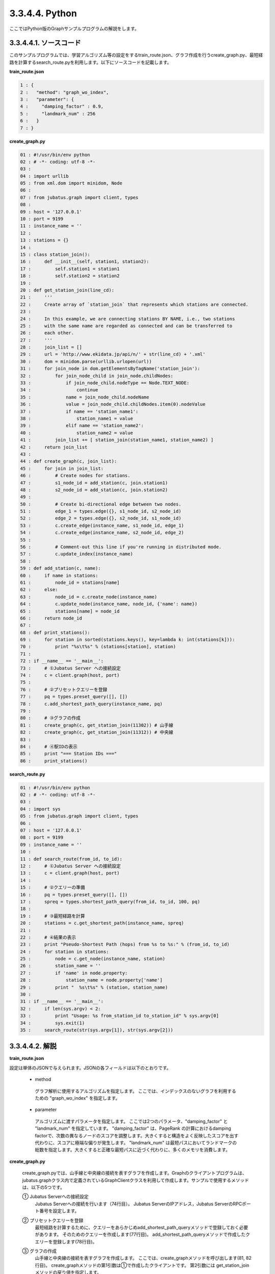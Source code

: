 3.3.4.4. Python
=================

ここではPython版のGraphサンプルプログラムの解説をします。

--------------------------------
3.3.4.4.1. ソースコード
--------------------------------

このサンプルプログラムでは、学習アルゴリズム等の設定をするtrain_route.json、グラフ作成を行うcreate_graph.py、最短経路を計算するsearch_route.pyを利用します。以下にソースコードを記載します。

**train_route.json**

.. code-block:: python

 1 : {
 2 :   "method": "graph_wo_index",
 3 :   "parameter": {
 4 :     "damping_factor" : 0.9,
 5 :     "landmark_num" : 256
 6 :   }
 7 : }
 

**create_graph.py**

.. code-block:: python

 01 : #!/usr/bin/env python
 02 : # -*- coding: utf-8 -*-
 03 : 
 04 : import urllib
 05 : from xml.dom import minidom, Node
 06 : 
 07 : from jubatus.graph import client, types
 08 : 
 09 : host = '127.0.0.1'
 10 : port = 9199
 11 : instance_name = ''
 12 : 
 13 : stations = {}
 14 : 
 15 : class station_join():
 16 :     def __init__(self, station1, station2):
 17 :         self.station1 = station1
 18 :         self.station2 = station2
 19 : 
 20 : def get_station_join(line_cd):
 21 :     '''
 22 :     Create array of `station_join` that represents which stations are connected.
 23 : 
 24 :     In this example, we are connecting stations BY NAME, i.e., two stations
 25 :     with the same name are regarded as connected and can be transferred to
 26 :     each other.
 27 :     '''
 28 :     join_list = []
 29 :     url = 'http://www.ekidata.jp/api/n/' + str(line_cd) + '.xml'
 30 :     dom = minidom.parse(urllib.urlopen(url))
 31 :     for join_node in dom.getElementsByTagName('station_join'):
 32 :         for join_node_child in join_node.childNodes:
 33 :             if join_node_child.nodeType == Node.TEXT_NODE:
 34 :                 continue
 35 :             name = join_node_child.nodeName
 36 :             value = join_node_child.childNodes.item(0).nodeValue
 37 :             if name == 'station_name1':
 38 :                 station_name1 = value
 39 :             elif name == 'station_name2':
 40 :                 station_name2 = value
 41 :         join_list += [ station_join(station_name1, station_name2) ]
 42 :     return join_list
 43 : 
 44 : def create_graph(c, join_list):
 45 :     for join in join_list:
 46 :         # Create nodes for stations.
 47 :         s1_node_id = add_station(c, join.station1)
 48 :         s2_node_id = add_station(c, join.station2)
 49 : 
 50 :         # Create bi-directional edge between two nodes.
 51 :         edge_1 = types.edge({}, s1_node_id, s2_node_id)
 52 :         edge_2 = types.edge({}, s2_node_id, s1_node_id)
 53 :         c.create_edge(instance_name, s1_node_id, edge_1)
 54 :         c.create_edge(instance_name, s2_node_id, edge_2)
 55 : 
 56 :         # Comment-out this line if you're running in distributed mode.
 57 :         c.update_index(instance_name)
 58 : 
 59 : def add_station(c, name):
 60 :     if name in stations:
 61 :         node_id = stations[name]
 62 :     else:
 63 :         node_id = c.create_node(instance_name)
 64 :         c.update_node(instance_name, node_id, {'name': name})
 65 :         stations[name] = node_id
 66 :     return node_id
 67 : 
 68 : def print_stations():
 69 :     for station in sorted(stations.keys(), key=lambda k: int(stations[k])):
 70 :         print "%s\t%s" % (stations[station], station)
 71 : 
 72 : if __name__ == '__main__':
 73 :     # ①Jubatus Server への接続設定
 74 :     c = client.graph(host, port)
 75 : 
 76 :     # ②プリセットクエリーを登録
 77 :     pq = types.preset_query([], [])
 78 :     c.add_shortest_path_query(instance_name, pq)
 79 : 
 80 :     # ③グラフの作成
 81 :     create_graph(c, get_station_join(11302)) # 山手線
 82 :     create_graph(c, get_station_join(11312)) # 中央線
 83 : 
 84 :     # ④駅IDの表示
 85 :     print "=== Station IDs ==="
 86 :     print_stations()


 
 
**search_route.py**

.. code-block:: python

 01 : #!/usr/bin/env python
 02 : # -*- coding: utf-8 -*-
 03 : 
 04 : import sys
 05 : from jubatus.graph import client, types
 06 : 
 07 : host = '127.0.0.1'
 08 : port = 9199
 09 : instance_name = ''
 10 : 
 11 : def search_route(from_id, to_id):
 12 :     # ①Jubatus Server への接続設定
 13 :     c = client.graph(host, port)
 14 : 
 15 :     # ②クエリーの準備
 16 :     pq = types.preset_query([], [])
 17 :     spreq = types.shortest_path_query(from_id, to_id, 100, pq)
 18 :     
 19 :     # ③最短経路を計算
 20 :     stations = c.get_shortest_path(instance_name, spreq)
 21 : 
 22 :     # ④結果の表示
 23 :     print "Pseudo-Shortest Path (hops) from %s to %s:" % (from_id, to_id)
 24 :     for station in stations:
 25 :         node = c.get_node(instance_name, station)
 26 :         station_name = ''
 27 :         if 'name' in node.property:
 28 :             station_name = node.property['name']
 29 :         print "  %s\t%s" % (station, station_name)
 30 : 
 31 : if __name__ == '__main__':
 32 :     if len(sys.argv) < 2:
 33 :         print "Usage: %s from_station_id to_station_id" % sys.argv[0]
 34 :         sys.exit(1)
 35 :     search_route(str(sys.argv[1]), str(sys.argv[2]))



--------------------------------
3.3.4.4.2. 解説
--------------------------------

**train_route.json**

設定は単体のJSONで与えられます。JSONの各フィールドは以下のとおりです。

 * method
 
  グラフ解析に使用するアルゴリズムを指定します。
  ここでは、インデックスのないグラフを利用するための "graph_wo_index" を指定します。
  
  
 * parameter
 
  アルゴリズムに渡すパラメータを指定します。
  ここでは2つのパラメータ、"damping_factor" と "landmark_num" を指定しています。
  "damping_factor" は、PageRank の計算におけるdamping factorで、次数の異なるノードのスコアを調整します。大きくすると構造をよく反映したスコアを出す代わりに、スコアに極端な偏りが発生します。
  "landmark_num" は最短パスにおいてランドマークの総数を指定します。大きくすると正確な最短パスに近づく代わりに、多くのメモリを消費します。


**create_graph.py**

 create_graph.pyでは、山手線と中央線の接続を表すグラフを作成します。Graphのクライアントプログラムは、jubatus.graphクラス内で定義されているGraphClientクラスを利用して作成します。サンプルで使用するメソッドは、以下の5つです。

 ① Jubatus Serverへの接続設定
  Jubatus Serverへの接続を行います（74行目）。
  Jubatus ServerのIPアドレス，Jubatus ServerのRPCポート番号を設定します。
  
 ② プリセットクエリーを登録
  最短経路を計算するために、クエリーをあらかじめadd_shortest_path_queryメソッドで登録しておく必要があります。
  そのためのクエリーを作成します(77行目)。
  add_shortest_path_queryメソッドで作成したクエリーを登録します(78行目)。
  
 ③ グラフの作成
  山手線と中央線の接続を表すグラフを作成します。
  ここでは、create_graphメソッドを呼び出します(81, 82行目)。
  create_graphメソッドの第1引数は①で作成したクライアントです。
  第2引数には get_station_joinメソッドの戻り値を指定します。
  
  get_station_joinメソッドでは接続する2駅を組み合わせたリストを作成します。
  駅情報をWEB上にあるXMLファイルから取得します(29, 30行目)
  取得したXMLファイルの構造は下記のようになっています。
  今回のプログラムでは駅間の距離などは考慮せず、駅の接続情報のみ用いるため、下記XMLファイルの<station_name1>、<station_name2>の値しかプログラム中では扱いません。
  
  ::
  
   <ekidata version="ekidata.jp station_join api 1.0">
   <station_join>
    <station_cd1>1131231</station_cd1>
    <station_cd2>1131232</station_cd2>
    <station_name1>西八王子</station_name1>
    <station_name2>高尾</station_name2>
    <lat1>35.656621</lat1>
    <lon1>139.31264</lon1>
    <lat2>35.642026</lat2>
    <lon2>139.282288</lon2>
   </station_join>
   <station_join>
    <station_cd1>1131230</station_cd1>
    <station_cd2>1131231</station_cd2>
    <station_name1>八王子</station_name1>
    <station_name2>西八王子</station_name2>
    <lat1>35.655555</lat1>
    <lon1>139.338998</lon1>
    <lat2>35.656621</lat2>
    <lon2>139.31264</lon2>
   </station_join>
   <station_join>
    <station_cd1>1131229</station_cd1>
    <station_cd2>1131230</station_cd2>
    <station_name1>豊田</station_name1>
    <station_name2>八王子</station_name2>
    <lat1>35.659502</lat1>
    <lon1>139.381495</lon1>
    <lat2>35.655555</lat2>
    <lon2>139.338998</lon2>
   </station_join>
   -以下略-
   

  次に取得した駅情報のXMLファイルの<station_cd1>の値をstation_joinクラスのインスタンス変数station1に、<station_cd2>の値をstation2に格納します。
  タグ<station_join>の数だけstation_joinクラスのインスタンスを作成し、28行目で作成したリストに格納していきます（31-41行目）。
  
  上記で作成したリストを用いて、グラフを作成します(44-57行目)。
  create_graphメソッドでは、以下の作業を行います。
  
   ③－1.駅情報の追加と駅IDの取得
    グラフ内にノードを追加します。ここでのノードは駅に相当します。（例. 品川駅、御茶ノ水駅、東京駅など）
    
   ③－2.追加した2駅の相互にエッジを張る
    登録した駅から隣接する駅へエッジを張ります。ここでのエッジは線路に相当します。（例.原宿⇒渋谷など）
    
  ③－1.駅情報の追加と駅IDの取得
   取得したリストの1要素から隣接する2駅station1とstation2をそれぞれノードとしてグラフ内に追加するため、add_stationメソッドを呼び出します（47, 48行目）。
   add_stationメソッドではマップstationsに、引数に指定した駅が含まれているかを確認し、含まれている場合はその駅のID nodeIdを返却し、含まれない場合は新たにノードを登録して駅名とnodeIdをstationsに格納した後にnodeIdを返却します（59-66行目）。
   ノードの登録はcreate_nodeメソッドとupdate_nodeメソッドで行います。
   まず、create_nodeメソッドを、引数にタスクを識別するZooKeeperクラスタ内でユニークな名前nameを指定して呼び出し、その戻り値をnodeIdとします(63行目)。
   そしてupdate_nodeメソッドで、63行目で作成したノードの属性を更新します(64行目)。
   
  ③－2.追加した2駅の相互にエッジを張る
   add_stationメソッドで隣接する2駅station1とstation2を追加した後に、station1からstation2へ向けたエッジとstation2からstation1へ向けたエッジを張ります（51-54行目）。
   エッジを張るためにはcreate_edgeメソッドを利用します。
   第2引数に接続元のnodeIDを指定し、第3引数には接続元と接続先のnodeIDを格納したエッジを指定します。
   
  57行目のupdate_indexメソッドはmixをローカルで実行するものです。分散環境では利用しないでください。
  
 ④駅IDの表示
  ③-1で駅名と駅ID(nodeID)をstationsに格納しました。ここでは駅名を駅IDの昇順に並び替えて表示しています(68-70行目)。
  
 **search_route.py**
 
 search_route.pyでは、create_graph.pyで作成したグラフから2駅間の最短経路を計算します。
 使用するメソッドは、最短経路を計算するためのget_shortest_pathメソッドです。
  
  ① Jubatus Serverへの接続設定
   Jubatus Serverへの接続を行います（13行目）。
   Jubatus ServerのIPアドレス，Jubatus ServerのRPCポート番号を設定します。
   
  ②クエリーの準備
   最短経路を計算するためのクエリーを準備します(16, 17行目)。
   最短経路を計算するためのget_shortest_pathメソッドに必要なshortest_path_queryを作成します(17行目)。
   types.shortest_path_queryの第1引数に接続元の駅ID、第2引数に接続先の駅IDを設定します。第3引数で指定したホップ以内に発見できなかった場合、結果は切り詰められます。
   またクエリーはあらかじめadd_shortest_path_queryで登録しておく必要があります。
   
  ③最短経路の計算
   ②で作成したshortest_path_queryを指定して、get_shortest_pathを呼び出し、最短経路の計算をします(20行目)。
   
  ④結果の表示
   ③で取得した最短経路で通過する駅を駅IDと関連付けて表示しています(23-29行目)。


------------------------------------
3.3.4.4.3. サンプルプログラムの実行
------------------------------------

［Jubatus Serverでの作業］

**サーバの起動**

jubagraphを起動します。

::

 $ jubagraph --configpath train_route.json 


［Jubatus Clientでの作業］

Jubatus 0.4.0 + Pythonクライアントをインストールしてください。

**グラフの作成**

鉄道の接続を表すグラフを作成します。

::

 $ ./create_graph.py
 === Station IDs ===
 0       品川
 1       大崎
 4       田町
 ...
 139     中野
 144     四ツ谷
 147     御茶ノ水
 ```

 駅名に対応する駅ID(グラフ上のnode ID) が出力されます。

**経路の探索**


2つの駅IDから最短経路を検索します。

::

 $ ./search_route.py 0 144
 Pseudo-Shortest Path (hops) from 0 to 144:
   0     品川
   4     田町
   7     浜松町
   10    新橋
   13    有楽町
   16    東京
   19    神田
   147   御茶ノ水
   144   四ツ谷


